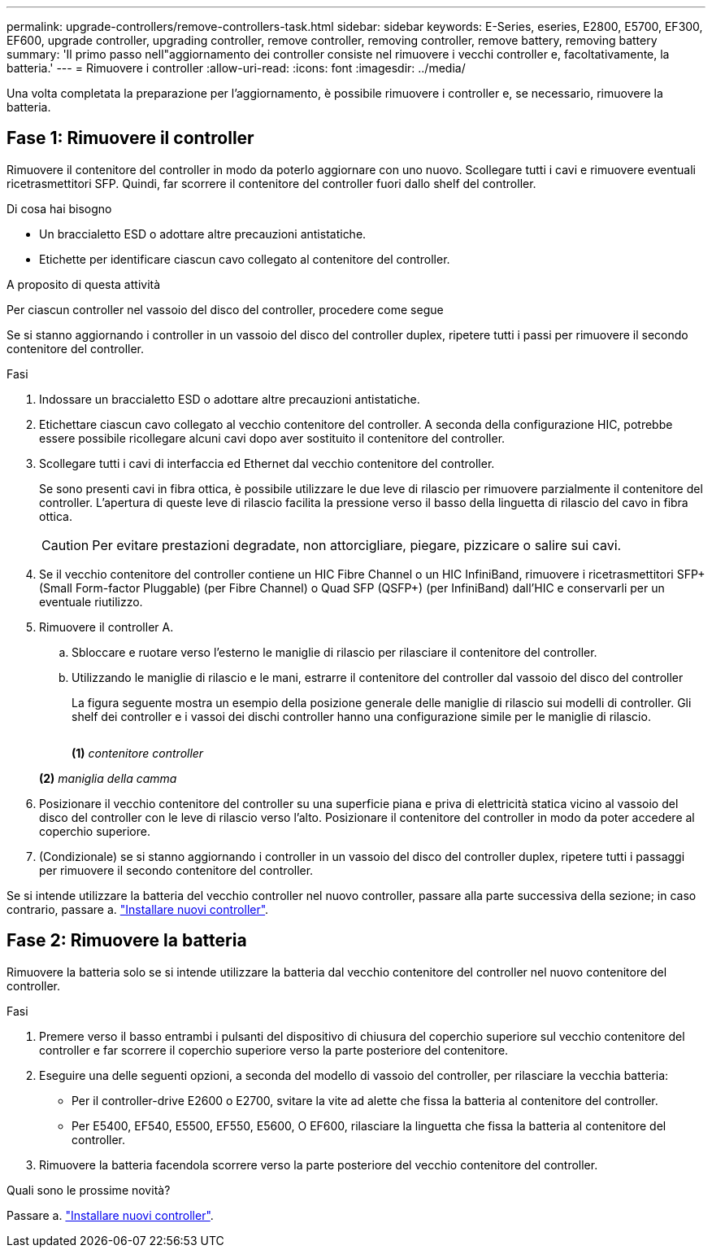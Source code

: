 ---
permalink: upgrade-controllers/remove-controllers-task.html 
sidebar: sidebar 
keywords: E-Series, eseries, E2800, E5700, EF300, EF600, upgrade controller, upgrading controller, remove controller, removing controller, remove battery, removing battery 
summary: 'Il primo passo nell"aggiornamento dei controller consiste nel rimuovere i vecchi controller e, facoltativamente, la batteria.' 
---
= Rimuovere i controller
:allow-uri-read: 
:icons: font
:imagesdir: ../media/


[role="lead"]
Una volta completata la preparazione per l'aggiornamento, è possibile rimuovere i controller e, se necessario, rimuovere la batteria.



== Fase 1: Rimuovere il controller

Rimuovere il contenitore del controller in modo da poterlo aggiornare con uno nuovo. Scollegare tutti i cavi e rimuovere eventuali ricetrasmettitori SFP. Quindi, far scorrere il contenitore del controller fuori dallo shelf del controller.

.Di cosa hai bisogno
* Un braccialetto ESD o adottare altre precauzioni antistatiche.
* Etichette per identificare ciascun cavo collegato al contenitore del controller.


.A proposito di questa attività
Per ciascun controller nel vassoio del disco del controller, procedere come segue

Se si stanno aggiornando i controller in un vassoio del disco del controller duplex, ripetere tutti i passi per rimuovere il secondo contenitore del controller.

.Fasi
. Indossare un braccialetto ESD o adottare altre precauzioni antistatiche.
. Etichettare ciascun cavo collegato al vecchio contenitore del controller. A seconda della configurazione HIC, potrebbe essere possibile ricollegare alcuni cavi dopo aver sostituito il contenitore del controller.
. Scollegare tutti i cavi di interfaccia ed Ethernet dal vecchio contenitore del controller.
+
Se sono presenti cavi in fibra ottica, è possibile utilizzare le due leve di rilascio per rimuovere parzialmente il contenitore del controller. L'apertura di queste leve di rilascio facilita la pressione verso il basso della linguetta di rilascio del cavo in fibra ottica.

+

CAUTION: Per evitare prestazioni degradate, non attorcigliare, piegare, pizzicare o salire sui cavi.

. Se il vecchio contenitore del controller contiene un HIC Fibre Channel o un HIC InfiniBand, rimuovere i ricetrasmettitori SFP+ (Small Form-factor Pluggable) (per Fibre Channel) o Quad SFP (QSFP+) (per InfiniBand) dall'HIC e conservarli per un eventuale riutilizzo.
. Rimuovere il controller A.
+
.. Sbloccare e ruotare verso l'esterno le maniglie di rilascio per rilasciare il contenitore del controller.
.. Utilizzando le maniglie di rilascio e le mani, estrarre il contenitore del controller dal vassoio del disco del controller
+
La figura seguente mostra un esempio della posizione generale delle maniglie di rilascio sui modelli di controller. Gli shelf dei controller e i vassoi dei dischi controller hanno una configurazione simile per le maniglie di rilascio.

+
image:../media/28_dwg_e2824_remove_controller_canister_upg-hw.gif[""]

+
*(1)* _contenitore controller_

+
*(2)* _maniglia della camma_



. Posizionare il vecchio contenitore del controller su una superficie piana e priva di elettricità statica vicino al vassoio del disco del controller con le leve di rilascio verso l'alto. Posizionare il contenitore del controller in modo da poter accedere al coperchio superiore.
. (Condizionale) se si stanno aggiornando i controller in un vassoio del disco del controller duplex, ripetere tutti i passaggi per rimuovere il secondo contenitore del controller.


Se si intende utilizzare la batteria del vecchio controller nel nuovo controller, passare alla parte successiva della sezione; in caso contrario, passare a. link:install-controllers-task.html["Installare nuovi controller"].



== Fase 2: Rimuovere la batteria

Rimuovere la batteria solo se si intende utilizzare la batteria dal vecchio contenitore del controller nel nuovo contenitore del controller.

.Fasi
. Premere verso il basso entrambi i pulsanti del dispositivo di chiusura del coperchio superiore sul vecchio contenitore del controller e far scorrere il coperchio superiore verso la parte posteriore del contenitore.
. Eseguire una delle seguenti opzioni, a seconda del modello di vassoio del controller, per rilasciare la vecchia batteria:
+
** Per il controller-drive E2600 o E2700, svitare la vite ad alette che fissa la batteria al contenitore del controller.
** Per E5400, EF540, E5500, EF550, E5600, O EF600, rilasciare la linguetta che fissa la batteria al contenitore del controller.


. Rimuovere la batteria facendola scorrere verso la parte posteriore del vecchio contenitore del controller.


.Quali sono le prossime novità?
Passare a. link:install-controllers-task.html["Installare nuovi controller"].
